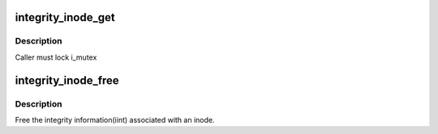 .. -*- coding: utf-8; mode: rst -*-
.. src-file: security/integrity/iint.c

.. _`integrity_inode_get`:

integrity_inode_get
===================

.. c:function:: struct integrity_iint_cache *integrity_inode_get(struct inode *inode)

    find or allocate an iint associated with an inode

    :param struct inode \*inode:
        pointer to the inode

.. _`integrity_inode_get.description`:

Description
-----------

Caller must lock i_mutex

.. _`integrity_inode_free`:

integrity_inode_free
====================

.. c:function:: void integrity_inode_free(struct inode *inode)

    called on security_inode_free

    :param struct inode \*inode:
        pointer to the inode

.. _`integrity_inode_free.description`:

Description
-----------

Free the integrity information(iint) associated with an inode.

.. This file was automatic generated / don't edit.

